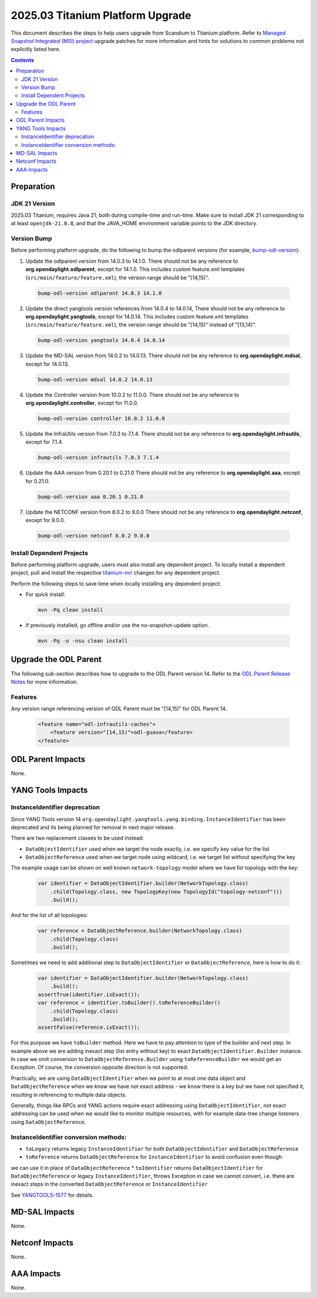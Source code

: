 ==================================
2025.03 Titanium Platform Upgrade
==================================

This document describes the steps to help users upgrade from Scandium
to Titanium platform. Refer to `Managed Snapshot Integrated (MSI)
project <https://git.opendaylight.org/gerrit/q/topic:titanium-mri>`_
upgrade patches for more information and hints for solutions to common
problems not explicitly listed here.

.. contents:: Contents

Preparation
-----------

JDK 21 Version
^^^^^^^^^^^^^^
2025.03 Titanium, requires Java 21, both during compile-time and run-time.
Make sure to install JDK 21 corresponding to at least ``openjdk-21.0.8``,
and that the JAVA_HOME environment variable points to the JDK directory.

Version Bump
^^^^^^^^^^^^
Before performing platform upgrade, do the following to bump the odlparent
versions (for example, `bump-odl-version <https://github.com/skitt/odl-tools/blob/master/bump-odl-version>`_):

1. Update the odlparent version from 14.0.3 to 14.1.0. There should
   not be any reference to **org.opendaylight.odlparent**, except
   for 14.1.0. This includes custom feature.xml templates
   (``src/main/feature/feature.xml``), the version range should
   be "[14,15)".

 .. code-block:: shell

  bump-odl-version odlparent 14.0.3 14.1.0

2. Update the direct yangtools version references from 14.0.4 to 14.0.14,
   There should not be any reference to **org.opendaylight.yangtools**,
   except for 14.0.14. This includes custom feature.xml templates
   (``src/main/feature/feature.xml``), the version range should
   be "[14,15)" instead of "[13,14)".

 .. code-block:: shell

  bump-odl-version yangtools 14.0.4 14.0.14

3. Update the MD-SAL version from 14.0.2 to 14.0.13. There should not be
   any reference to **org.opendaylight.mdsal**, except for 14.0.13.

 .. code-block:: shell

  bump-odl-version mdsal 14.0.2 14.0.13

4. Update the Controller version from 10.0.2 to 11.0.0. There should not be
   any reference to **org.opendaylight.controller**, except for 11.0.0.

 .. code-block:: shell

  bump-odl-version controller 10.0.2 11.0.0

5. Update the InfraUtils version from 7.0.3 to 7.1.4. There should not be
   any reference to **org.opendaylight.infrautils**, except for 7.1.4.

 .. code-block:: shell

  bump-odl-version infrautils 7.0.3 7.1.4

6. Update the AAA version from 0.20.1 to 0.21.0 There should not be
   any reference to **org.opendaylight.aaa**, except for 0.21.0.

 .. code-block:: shell

  bump-odl-version aaa 0.20.1 0.21.0

7. Update the NETCONF version from 8.0.2 to 9.0.0 There should not be
   any reference to **org.opendaylight.netconf**, except for 9.0.0.

 .. code-block:: shell

  bump-odl-version netconf 8.0.2 9.0.0

Install Dependent Projects
^^^^^^^^^^^^^^^^^^^^^^^^^^
Before performing platform upgrade, users must also install
any dependent project. To locally install a dependent project,
pull and install the respective
`titanium-mri <https://git.opendaylight.org/gerrit/q/topic:titanium-mri>`_
changes for any dependent project.

Perform the following steps to save time when locally installing
any dependent project:

* For quick install:

 .. code-block:: shell

  mvn -Pq clean install

* If previously installed, go offline and/or use the
  no-snapshot-update option.

 .. code-block:: shell

  mvn -Pq -o -nsu clean install

Upgrade the ODL Parent
----------------------
The following sub-section describes how to upgrade to
the ODL Parent version 14. Refer to the `ODL Parent Release Notes
<https://github.com/opendaylight/odlparent/blob/master/docs/NEWS.rst#version-1410>`_
for more information.

Features
^^^^^^^^
Any version range referencing version of ODL Parent must be “[14,15)” for ODL Parent 14.

 .. code-block:: xml

   <feature name="odl-infrautils-caches">
       <feature version="[14,15)">odl-guava</feature>
   </feature>

ODL Parent Impacts
------------------
None.

YANG Tools Impacts
------------------

InstanceIdentifier deprecation
^^^^^^^^^^^^^^^^^^^^^^^^^^^^^^

Since YANG Tools version 14 ``org.opendaylight.yangtools.yang.binding.InstanceIdentifier`` has been deprecated and its
being planned for removal in next major release.

There are two replacement classes to be used instead:

* ``DataObjectIdentifier`` used when we target the node exactly, i.e. we specify key value for the list
* ``DataObjectReference`` used when we target node using wildcard, i.e. we target list without specifying the key

The example usage can be shown on well known ``network-topology`` model where we have for topology with the key:

  .. code-block:: java

    var identifier = DataObjectIdentifier.builder(NetworkTopology.class)
        .child(Topology.class, new TopologyKey(new TopologyId("topology-netconf")))
        .build();

And for the list of all topologies:

  .. code-block:: java

    var reference = DataObjectReference.builder(NetworkTopology.class)
        .child(Topology.class)
        .build();

Sometimes we need to add additional step to ``DataObjectIdentifier`` or ``DataObjectReference``, here is how to do it:

  .. code-block:: java

    var identifier = DataObjectIdentifier.builder(NetworkTopology.class)
        .build();
    assertTrue(identifier.isExact());
    var reference = identifier.toBuilder().toReferenceBuilder()
        .child(Topology.class)
        .build();
    assertFalse(reference.isExact());

For this purpose we have ``toBuilder`` method. Here we have to pay attention to type of the builder and next step.
In example above we are adding inexact step (list entry without key) to exact ``DataObjectIdentifier.Builder``
instance. In case we omit conversion to ``DataObjectReference.Builder`` using ``toReferenceBuilder`` we would get
an Exception. Of course, the conversion opposite direction is not supported.

Practically, we are using ``DataObjectIdentifier`` when we point to at most one data object and ``DataObjectReference``
when we know we have not exact address - we know there is a key but we have not specified it, resulting in referencing
to multiple data objects.

Generally, things like RPCs and YANG actions require exact addressing using ``DataObjectIdentifier``,
not exact addressing can be used when we would like to monitor multiple resources, with for example data-tree change
listeners using ``DataObjectReference``.

InstanceIdentifier conversion methods:
^^^^^^^^^^^^^^^^^^^^^^^^^^^^^^^^^^^^^^

* ``toLegacy`` returns legacy ``InstanceIdentifier`` for both ``DataObjectIdentifier`` and ``DataObjectReference``
* ``toReference`` returns ``DataObjectReference`` for ``InstanceIdentifier`` to avoid confusion even though
we can use it in place of ``DataObjectReference``
* ``toIdentifier`` returns ``DataObjectIdentifier`` for ``DataObjectReference`` or legacy ``InstanceIdentifier``,
throws Exception in case we cannot convert, i.e. there are inexact steps in the converted
``DataObjectReference`` or ``InstanceIdentifier``

See `YANGTOOLS-1577 <https://jira.opendaylight.org/browse/YANGTOOLS-1577>`__ for details.

MD-SAL Impacts
--------------
None.

Netconf Impacts
---------------
None.

AAA Impacts
-----------
None.

